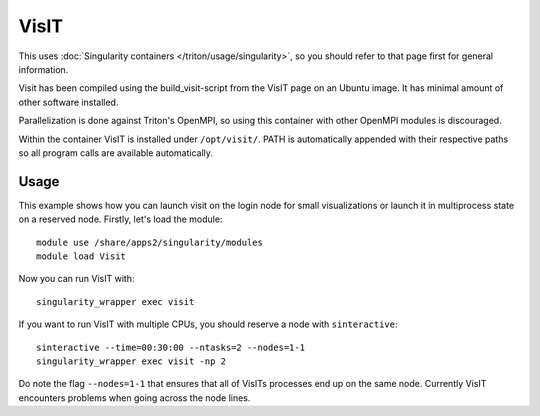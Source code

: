 VisIT
=====

This uses :doc:`Singularity containers </triton/usage/singularity>`,
so you should refer to that page first for general information.

Visit has been compiled using the build_visit-script from the VisIT page on an
Ubuntu image. It has minimal amount of other software installed.

Parallelization is done against Triton's OpenMPI, so using this container
with other OpenMPI modules is discouraged.

Within the container VisIT is installed under ``/opt/visit/``. PATH is
automatically appended with their respective paths so all program calls are 
available automatically.

Usage
~~~~~

This example shows how you can launch visit on the login node for small
visualizations or launch it in multiprocess state on a reserved node. Firstly, 
let's load the module::

    module use /share/apps2/singularity/modules
    module load Visit

Now you can run VisIT with::

    singularity_wrapper exec visit

If you want to run VisIT with multiple CPUs, you should reserve a node with
``sinteractive``::

    sinteractive --time=00:30:00 --ntasks=2 --nodes=1-1
    singularity_wrapper exec visit -np 2

Do note the flag ``--nodes=1-1`` that ensures that all of VisITs processes end up
on the same node. Currently VisIT encounters problems when going across the
node lines.
